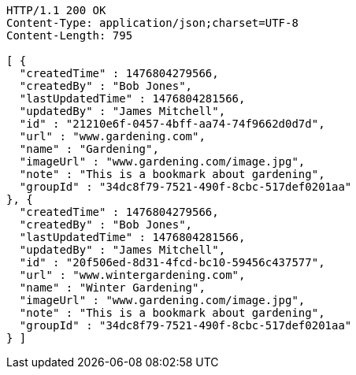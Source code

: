 [source,http,options="nowrap"]
----
HTTP/1.1 200 OK
Content-Type: application/json;charset=UTF-8
Content-Length: 795

[ {
  "createdTime" : 1476804279566,
  "createdBy" : "Bob Jones",
  "lastUpdatedTime" : 1476804281566,
  "updatedBy" : "James Mitchell",
  "id" : "21210e6f-0457-4bff-aa74-74f9662d0d7d",
  "url" : "www.gardening.com",
  "name" : "Gardening",
  "imageUrl" : "www.gardening.com/image.jpg",
  "note" : "This is a bookmark about gardening",
  "groupId" : "34dc8f79-7521-490f-8cbc-517def0201aa"
}, {
  "createdTime" : 1476804279566,
  "createdBy" : "Bob Jones",
  "lastUpdatedTime" : 1476804281566,
  "updatedBy" : "James Mitchell",
  "id" : "20f506ed-8d31-4fcd-bc10-59456c437577",
  "url" : "www.wintergardening.com",
  "name" : "Winter Gardening",
  "imageUrl" : "www.gardening.com/image.jpg",
  "note" : "This is a bookmark about gardening",
  "groupId" : "34dc8f79-7521-490f-8cbc-517def0201aa"
} ]
----